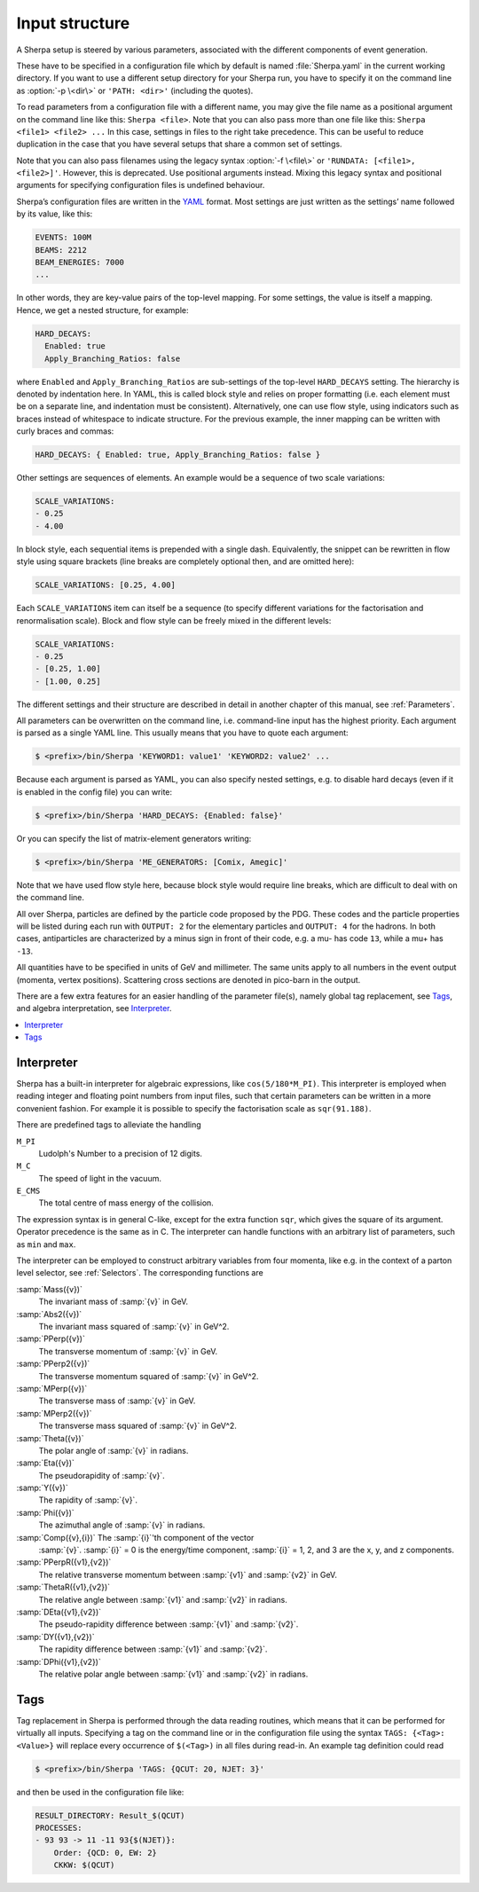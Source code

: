 .. _Input structure:
.. _PATH:
.. _RUNDATA:

###############
Input structure
###############


A Sherpa setup is steered by various parameters, associated with the
different components of event generation.

.. index:: PATH
.. index:: RUNDATA

These have to be specified in a configuration file which by default is
named :file:`Sherpa.yaml` in the current working directory.  If you
want to use a different setup directory for your Sherpa run, you have
to specify it on the command line as :option:`-p \<dir\>` or
``'PATH: <dir>'`` (including the quotes).

To read parameters from a configuration file with a different name,
you may give the file name as a positional argument on the command line
like this: ``Sherpa <file>``. Note that you can also pass more than
one file like this: ``Sherpa <file1> <file2> ...`` In this case, settings
in files to the right take precedence. This can be useful to reduce
duplication in the case that you have several setups that share a common
set of settings.

Note that you can also pass filenames using the legacy syntax
:option:`-f \<file\>` or ``'RUNDATA: [<file1>, <file2>]'``.
However, this is deprecated.
Use positional arguments instead. Mixing this legacy syntax and positional
arguments for specifying configuration files is undefined behaviour.

Sherpa’s configuration files are written in the `YAML <https://yaml.org>`_
format.
Most settings are just written as the settings’ name followed by its value,
like this:

.. code-block:: yaml

   EVENTS: 100M
   BEAMS: 2212
   BEAM_ENERGIES: 7000
   ...

In other words, they are key-value pairs of the top-level mapping.
For some settings, the value is itself a mapping.
Hence, we get a nested structure, for example:

.. code-block:: yaml

   HARD_DECAYS:
     Enabled: true
     Apply_Branching_Ratios: false

where ``Enabled`` and ``Apply_Branching_Ratios`` are sub-settings of
the top-level ``HARD_DECAYS`` setting.
The hierarchy is denoted by indentation here.
In YAML, this is called block style and relies on proper formatting
(i.e. each element must be on a separate line, and indentation must be consistent).
Alternatively, one can use flow style, using indicators such as braces
instead of whitespace to indicate structure.
For the previous example, the inner mapping can be written with curly braces and commas:

.. code-block:: yaml

   HARD_DECAYS: { Enabled: true, Apply_Branching_Ratios: false }

Other settings are sequences of elements.
An example would be a sequence of two scale variations:

.. code-block:: yaml

   SCALE_VARIATIONS:
   - 0.25
   - 4.00

In block style, each sequential items is prepended with a single dash.
Equivalently, the snippet can be rewritten in flow style using square brackets
(line breaks are completely optional then, and are omitted here):

.. code-block:: yaml

   SCALE_VARIATIONS: [0.25, 4.00]

Each ``SCALE_VARIATIONS`` item can itself be a sequence (to specify different
variations for the factorisation and renormalisation scale).
Block and flow style can be freely mixed in the different levels:

.. code-block:: yaml

   SCALE_VARIATIONS:
   - 0.25
   - [0.25, 1.00]
   - [1.00, 0.25]

The different settings and their structure are described in detail in
another chapter of this manual, see :ref:`Parameters`.

All parameters can be overwritten on the command line, i.e.
command-line input has the highest priority.
Each argument is parsed as a single YAML line. This usually means that you have
to quote each argument:

.. code-block:: shell-session

   $ <prefix>/bin/Sherpa 'KEYWORD1: value1' 'KEYWORD2: value2' ...

Because each argument is parsed as YAML, you can also specify nested settings,
e.g. to disable hard decays (even if it is enabled in the config file) you can
write:

.. code-block:: shell-session

   $ <prefix>/bin/Sherpa 'HARD_DECAYS: {Enabled: false}'

Or you can specify the list of matrix-element generators writing:

.. code-block:: shell-session

   $ <prefix>/bin/Sherpa 'ME_GENERATORS: [Comix, Amegic]'

Note that we have used flow style here,
because block style would require line breaks,
which are difficult to deal with on the command line.

All over Sherpa, particles are defined by the particle code proposed
by the PDG. These codes and the particle properties will be listed
during each run with ``OUTPUT: 2`` for the elementary particles and
``OUTPUT: 4`` for the hadrons.  In both cases, antiparticles are
characterized by a minus sign in front of their code, e.g. a mu- has
code ``13``, while a mu+ has ``-13``.

All quantities have to be specified in units of GeV and
millimeter. The same units apply to all numbers in the event output
(momenta, vertex positions).  Scattering cross sections are denoted in
pico-barn in the output.

There are a few extra features for an easier handling of the parameter
file(s), namely global tag replacement, see `Tags`_, and algebra
interpretation, see `Interpreter`_.


.. contents::
   :local:

.. _Interpreter:

***********
Interpreter
***********

Sherpa has a built-in interpreter for algebraic expressions, like
``cos(5/180*M_PI)``.  This interpreter is employed when reading
integer and floating point numbers from input files, such that certain
parameters can be written in a more convenient fashion.  For example
it is possible to specify the factorisation scale as ``sqr(91.188)``.

There are predefined tags to alleviate the handling

``M_PI``
  Ludolph's Number to a precision of 12 digits.

``M_C``
  The speed of light in the vacuum.

``E_CMS``
  The total centre of mass energy of the collision.

The expression syntax is in general C-like, except for the extra
function ``sqr``, which gives the square of its argument. Operator
precedence is the same as in C.  The interpreter can handle functions
with an arbitrary list of parameters, such as ``min`` and ``max``.

The interpreter can be employed to construct arbitrary variables from
four momenta, like e.g. in the context of a parton level selector, see
:ref:`Selectors`.  The corresponding functions are

:samp:`Mass({v})`
  The invariant mass of :samp:`{v}` in GeV.

:samp:`Abs2({v})`
  The invariant mass squared of :samp:`{v}` in GeV^2.

:samp:`PPerp({v})`
  The transverse momentum of :samp:`{v}` in GeV.

:samp:`PPerp2({v})`
  The transverse momentum squared of :samp:`{v}` in GeV^2.

:samp:`MPerp({v})`
  The transverse mass of :samp:`{v}` in GeV.

:samp:`MPerp2({v})`
  The transverse mass squared of :samp:`{v}` in GeV^2.

:samp:`Theta({v})`
  The polar angle of :samp:`{v}` in radians.

:samp:`Eta({v})`
  The pseudorapidity of :samp:`{v}`.

:samp:`Y({v})`
  The rapidity of :samp:`{v}`.

:samp:`Phi({v})`
  The azimuthal angle of :samp:`{v}` in radians.

:samp:`Comp({v},{i})` The :samp:`{i}`'th component of the vector
  :samp:`{v}`. :samp:`{i}` = 0 is the energy/time component,
  :samp:`{i}` = 1, 2, and 3 are the x, y, and z components.

:samp:`PPerpR({v1},{v2})`
  The relative transverse momentum between :samp:`{v1}` and :samp:`{v2}` in GeV.

:samp:`ThetaR({v1},{v2})`
  The relative angle between :samp:`{v1}` and :samp:`{v2}` in radians.

:samp:`DEta({v1},{v2})`
  The pseudo-rapidity difference between :samp:`{v1}` and :samp:`{v2}`.

:samp:`DY({v1},{v2})`
  The rapidity difference between :samp:`{v1}` and :samp:`{v2}`.

:samp:`DPhi({v1},{v2})`
  The relative polar angle between :samp:`{v1}` and :samp:`{v2}` in radians.

.. _Tags:

****
Tags
****

Tag replacement in Sherpa is performed through the data reading
routines, which means that it can be performed for virtually all
inputs.  Specifying a tag on the command line or in the configuration
file using the syntax ``TAGS: {<Tag>: <Value>}`` will replace every
occurrence of ``$(<Tag>)`` in all files during read-in. An example
tag definition could read

.. code-block:: shell-session

   $ <prefix>/bin/Sherpa 'TAGS: {QCUT: 20, NJET: 3}'

and then be used in the configuration file like:

.. code-block:: yaml

   RESULT_DIRECTORY: Result_$(QCUT)
   PROCESSES:
   - 93 93 -> 11 -11 93{$(NJET)}:
       Order: {QCD: 0, EW: 2}
       CKKW: $(QCUT)
